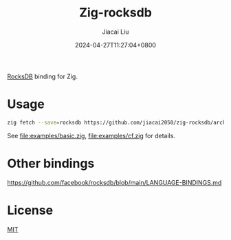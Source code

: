 #+TITLE: Zig-rocksdb
#+DATE: 2024-04-27T11:27:04+0800
#+LASTMOD: 2024-04-30T09:05:31+0800
#+AUTHOR: Jiacai Liu

[[https://github.com/jiacai2050/zig-rocksdb/actions/workflows/CI.yml][https://github.com/jiacai2050/zig-rocksdb/actions/workflows/CI.yml/badge.svg]]

[[https://github.com/facebook/rocksdb/][RocksDB]] binding for Zig.

* Usage
#+begin_src bash
zig fetch --save=rocksdb https://github.com/jiacai2050/zig-rocksdb/archive/${COMMIT}.tar.gz
#+end_src

See [[file:examples/basic.zig]], [[file:examples/cf.zig]] for details.
* Other bindings
https://github.com/facebook/rocksdb/blob/main/LANGUAGE-BINDINGS.md

* License
[[file:LICENSE][MIT]]
